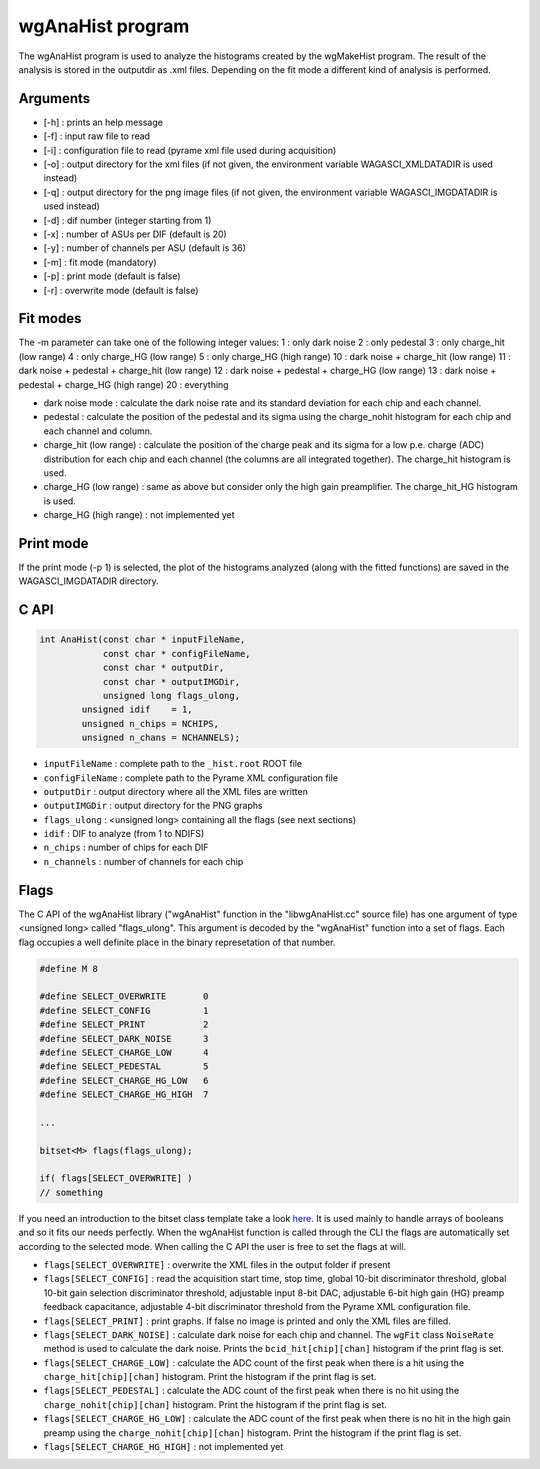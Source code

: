=================
wgAnaHist program
=================

The wgAnaHist program is used to analyze the histograms created by the
wgMakeHist program. The result of the analysis is stored in the outputdir as
.xml files. Depending on the fit mode a different kind of analysis is performed.

Arguments
=========

- [-h] : prints an help message
- [-f] : input raw file to read
- [-i] : configuration file to read (pyrame xml file used during acquisition)
- [-o] : output directory for the xml files (if not given, the
  environment variable WAGASCI_XMLDATADIR is used instead)
- [-q] : output directory for the png image files (if not given, the
  environment variable WAGASCI_IMGDATADIR is used instead) 
- [-d] : dif number (integer starting from 1)
- [-x] : number of ASUs per DIF (default is 20)
- [-y] : number of channels per ASU (default is 36)
- [-m] : fit mode (mandatory)
- [-p] : print mode (default is false) 
- [-r] : overwrite mode (default is false)

Fit modes
=========

The -m parameter can take one of the following integer values:
1  : only dark noise
2  : only pedestal
3  : only charge_hit (low range)
4  : only charge_HG  (low range)
5  : only charge_HG  (high range)
10 : dark noise + charge_hit (low range)
11 : dark noise + pedestal + charge_hit (low range)
12 : dark noise + pedestal + charge_HG  (low range)
13 : dark noise + pedestal + charge_HG  (high range)
20 : everything

- dark noise mode : calculate the dark noise rate and its standard deviation for
  each chip and each channel.
- pedestal : calculate the position of the pedestal and its sigma using the
  charge_nohit histogram for each chip and each channel and column.
- charge_hit (low range) : calculate the position of the charge peak and its
  sigma for a low p.e. charge (ADC) distribution for each chip and each channel
  (the columns are all integrated together). The charge_hit histogram is used.
- charge_HG (low range) : same as above but consider only the high gain preamplifier. The charge_hit_HG histogram is used.
- charge_HG (high range) : not implemented yet

Print mode
==========

If the print mode (-p 1) is selected, the plot of the histograms analyzed (along
with the fitted functions) are saved in the WAGASCI_IMGDATADIR directory.

C API
=====
.. code-block:: cpp
				
				int AnaHist(const char * inputFileName,
				            const char * configFileName,
				            const char * outputDir,
				            const char * outputIMGDir,
				            unsigned long flags_ulong,
			                unsigned idif    = 1,
			                unsigned n_chips = NCHIPS,
			                unsigned n_chans = NCHANNELS);

- ``inputFileName``  : complete path to the ``_hist.root`` ROOT file
- ``configFileName`` : complete path to the Pyrame XML configuration file
- ``outputDir``      : output directory where all the XML files are written
- ``outputIMGDir``   : output directory for the PNG graphs
- ``flags_ulong``    : <unsigned long> containing all the flags (see next sections)
- ``idif``           : DIF to analyze (from 1 to NDIFS)
- ``n_chips``        : number of chips for each DIF
- ``n_channels``     : number of channels for each chip
  
Flags
=====

The C API of the wgAnaHist library ("wgAnaHist" function in the "libwgAnaHist.cc" source file) has one argument of type <unsigned long> called "flags_ulong". This argument is decoded by the "wgAnaHist" function into a set of flags. Each flag occupies a well definite place in the binary represetation of that number.

.. code-block:: cpp

				#define M 8

				#define SELECT_OVERWRITE       0
				#define SELECT_CONFIG          1
				#define SELECT_PRINT           2
				#define SELECT_DARK_NOISE      3
				#define SELECT_CHARGE_LOW      4
				#define SELECT_PEDESTAL        5
				#define SELECT_CHARGE_HG_LOW   6
				#define SELECT_CHARGE_HG_HIGH  7

				...
				
				bitset<M> flags(flags_ulong);
				
				if( flags[SELECT_OVERWRITE] )
				// something

If you need an introduction to the bitset class template take a look `here <https://en.cppreference.com/w/cpp/utility/bitsets>`_. It is used mainly to handle arrays of booleans and so it fits our needs perfectly. When the wgAnaHist function is called through the CLI the flags are automatically set according to the selected mode. When calling the C API the user is free to set the flags at will.

- ``flags[SELECT_OVERWRITE]``      : overwrite the XML files in the output folder if present
- ``flags[SELECT_CONFIG]``         : read the acquisition start time, stop time, global 10-bit discriminator threshold, global 10-bit gain selection discriminator threshold, adjustable input 8-bit DAC, adjustable 6-bit high gain (HG) preamp feedback capacitance, adjustable 4-bit discriminator threshold from the Pyrame XML configuration file.
- ``flags[SELECT_PRINT]``          : print graphs. If false no image is printed and only the XML files are filled.
- ``flags[SELECT_DARK_NOISE]``     : calculate dark noise for each chip and channel. The ``wgFit`` class ``NoiseRate`` method is used to calculate the dark noise. Prints the ``bcid_hit[chip][chan]`` histogram if the print flag is set.
- ``flags[SELECT_CHARGE_LOW]``     : calculate the ADC count of the first peak when there is a hit using the ``charge_hit[chip][chan]`` histogram. Print the histogram if the print flag is set.
- ``flags[SELECT_PEDESTAL]``       : calculate the ADC count of the first peak when there is no hit using the ``charge_nohit[chip][chan]`` histogram. Print the histogram if the print flag is set.
- ``flags[SELECT_CHARGE_HG_LOW]``  : calculate the ADC count of the first peak when there is no hit in the high gain preamp using the ``charge_nohit[chip][chan]`` histogram. Print the histogram if the print flag is set.
- ``flags[SELECT_CHARGE_HG_HIGH]`` : not implemented yet
